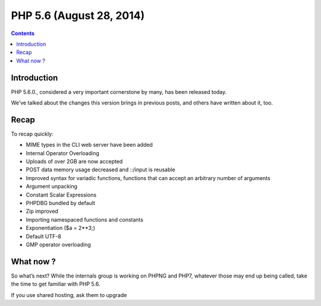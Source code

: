 ﻿
.. index::
   pair: 5.6 ; PHP


.. _php_5_6:

==========================================
PHP 5.6  (August 28, 2014)
==========================================

.. seealso::

   - http://www.sitepoint.com/php-5-6-0-released/


.. contents::
   :depth: 3

Introduction
=============

PHP 5.6.0., considered a very important cornerstone by many, has been released 
today. 

We’ve talked about the changes this version brings in previous posts, and others 
have written about it, too.

Recap
=====


To recap quickly:

- MIME types in the CLI web server have been added
- Internal Operator Overloading
- Uploads of over 2GB are now accepted
- POST data memory usage decreased and ::/input is reusable
- Improved syntax for variadic functions, functions that can accept an 
  arbitrary number of arguments
- Argument unpacking
- Constant Scalar Expressions
- PHPDBG bundled by default
- Zip improved
- Importing namespaced functions and constants
- Exponentiation ($a = 2**3;)
- Default UTF-8
- GMP operator overloading

What now ?
============

So what’s next? While the internals group is working on PHPNG and PHP7, whatever 
those may end up being called, take the time to get familiar with PHP 5.6. 

If you use shared hosting, ask them to upgrade


